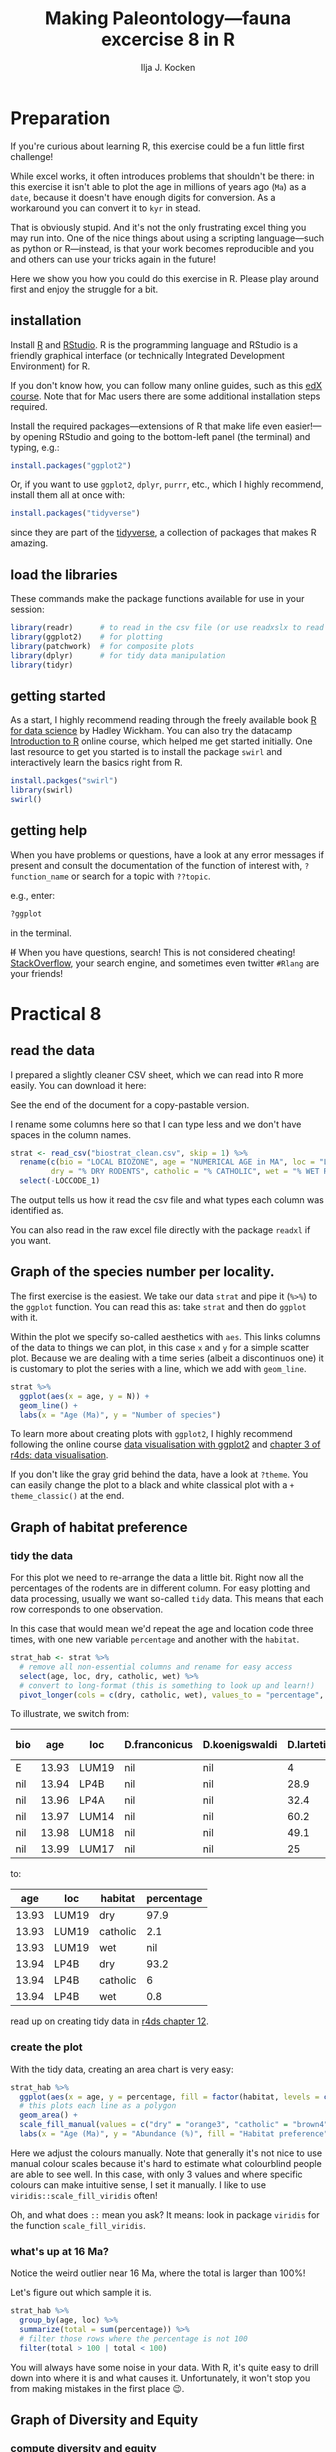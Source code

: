 #+TITLE: Making Paleontology---fauna excercise 8 in R
#+OPTIONS: ^:{}
#+PROPERTY: header-args:R  :session *R* :exports both :results output :eval no-export
#+AUTHOR: Ilja J. Kocken

#+begin_src R :exports none :results none
  options(crayon.enabled = FALSE)
#+end_src

* Preparation
If you're curious about learning R, this exercise could be a fun little first
challenge!

While excel works, it often introduces problems that shouldn't be there: in
this exercise it isn't able to plot the age in millions of years ago (~Ma~) as a
~date~, because it doesn't have enough digits for conversion. As a workaround you
can convert it to ~kyr~ in stead.

That is obviously stupid. And it's not the only frustrating excel thing you may
run into. One of the nice things about using a scripting language---such as
python or R---instead, is that your work becomes reproducible and you and
others can use your tricks again in the future!

Here we show you how you could do this exercise in R. Please play around first
and enjoy the struggle for a bit.

** installation
Install [[https://www.r-project.org/][R]] and [[https://rstudio.com/][RStudio]]. R is the programming language and RStudio is a friendly
graphical interface (or technically Integrated Development Environment) for R.

If you don't know how, you can follow many online guides, such as this [[https://courses.edx.org/courses/UTAustinX/UT.7.01x/3T2014/56c5437b88fa43cf828bff5371c6a924/][edX course]].
Note that for Mac users there are some additional installation steps required.

Install the required packages---extensions of R that make life even
easier!---by opening RStudio and going to the bottom-left panel (the terminal)
and typing, e.g.:

#+begin_src R :eval never
  install.packages("ggplot2")
#+end_src

Or, if you want to use ~ggplot2~, ~dplyr~, ~purrr~, etc., which I highly recommend,
install them all at once with:

#+begin_src R :eval never
  install.packages("tidyverse")
#+end_src

since they are part of the [[https://www.tidyverse.org/][tidyverse]], a collection of packages that makes R
amazing.

** load the libraries
These commands make the package functions available for use in your session:
#+begin_src R :results output
  library(readr)      # to read in the csv file (or use readxslx to read in excel files)
  library(ggplot2)    # for plotting
  library(patchwork)  # for composite plots
  library(dplyr)      # for tidy data manipulation
  library(tidyr)
#+end_src

#+RESULTS:
#+begin_example

Attaching package: ‘dplyr’

The following objects are masked from ‘package:stats’:

    filter, lag

The following objects are masked from ‘package:base’:

    intersect, setdiff, setequal, union
#+end_example

** getting started
As a start, I highly recommend reading through the freely available book [[https://r4ds.had.co.nz/][R for
data science]] by Hadley Wickham. You can also try the datacamp [[https://www.datacamp.com/courses/free-introduction-to-r][Introduction to R]]
online course, which helped me get started initially. One last resource to get
you started is to install the package ~swirl~ and interactively learn the basics
right from R.

#+begin_src R :eval never
  install.packges("swirl")
  library(swirl)
  swirl()
#+end_src

** getting help
When you have problems or questions, have a look at any error messages if
present and consult the documentation of the function of interest with,
~?function_name~ or search for a topic with ~??topic~.

e.g., enter:
#+begin_src R :eval never
 ?ggplot
#+end_src
in the terminal.

+If+ When you have questions, search! This is not considered cheating!
[[https://stackoverflow.com/][StackOverflow]], your search engine, and sometimes even twitter ~#Rlang~ are your
friends!

* Practical 8
** read the data
I prepared a slightly cleaner CSV sheet, which we can read into R more easily. You can download it here:

See the end of the document for a copy-pastable version.

I rename some columns here so that I can type less and we don't have spaces in the column names.

#+begin_src R
  strat <- read_csv("biostrat_clean.csv", skip = 1) %>%
    rename(c(bio = "LOCAL BIOZONE", age = "NUMERICAL AGE in MA", loc = "LOCCODE", n_m12 = "N M12", N = "N of SPECIES",
           dry = "% DRY RODENTS", catholic = "% CATHOLIC", wet = "% WET RODENTS")) %>%
    select(-LOCCODE_1)
#+end_src

#+RESULTS:
#+begin_example
Parsed with column specification:
cols(
  .default = col_double(),
  `LOCAL BIOZONE` = col_character(),
  LOCCODE = col_character(),
  LOCCODE_1 = col_character()
)
See spec(...) for full column specifications.
Warning message:
Duplicated column names deduplicated: 'LOCCODE' =
'LOCCODE_1' [64]
#+end_example

The output tells us how it read the csv file and what types each column was
identified as.

You can also read in the raw excel file directly with the package ~readxl~ if you
want.

** Graph of the species number per locality.
The first exercise is the easiest. We take our data ~strat~ and pipe it (~%>%~) to
the ~ggplot~ function. You can read this as: take ~strat~ and then do ~ggplot~ with
it.

Within the plot we specify so-called aesthetics with ~aes~. This links columns of
the data to things we can plot, in this case ~x~ and ~y~ for a simple scatter plot.
Because we are dealing with a time series (albeit a discontinuos one) it is
customary to plot the series with a line, which we add with ~geom_line~.

#+begin_src R :results graphics file :file n_spec.png :width 600
  strat %>%
    ggplot(aes(x = age, y = N)) +
    geom_line() +
    labs(x = "Age (Ma)", y = "Number of species")
#+end_src

#+RESULTS:
[[file:n_spec.png]]

To learn more about creating plots with ~ggplot2~, I highly recommend following
the online course [[https://www.datacamp.com/courses/data-visualization-with-ggplot2-1][data visualisation with ggplot2]] and [[https://r4ds.had.co.nz/data-visualisation.html][chapter 3 of r4ds: data
visualisation]].

If you don't like the gray grid behind the data, have a look at ~?theme~. You can
easily change the plot to a black and white classical plot with a ~+
theme_classic()~ at the end.

** Graph of habitat preference
*** tidy the data
For this plot we need to re-arrange the data a little bit. Right now all the
percentages of the rodents are in different column. For easy plotting and data
processing, usually we want so-called ~tidy~ data. This means that each row
corresponds to one observation.

In this case that would mean we'd repeat the age and location code three times,
with one new variable ~percentage~ and another with the ~habitat~.

#+begin_src R :results none
  strat_hab <- strat %>%
    # remove all non-essential columns and rename for easy access
    select(age, loc, dry, catholic, wet) %>%
    # convert to long-format (this is something to look up and learn!)
    pivot_longer(cols = c(dry, catholic, wet), values_to = "percentage", names_to = "habitat")
#+end_src

To illustrate, we switch from:
#+begin_src R :exports results :results value :colnames yes
  strat %>%
    select(-c(D.hispanicus:`Ligerimys florancei`)) %>%  # remove some species to decrease the width
    head()  # head prints the first 6 rows
#+end_src

#+RESULTS:
| bio |   age | loc   | D.franconicus | D.koenigswaldi | D.larteti | Ligerimys ellipticus | Keramidomys | n_m12 |  N |  dry | catholic | wet |
|-----+-------+-------+---------------+----------------+-----------+----------------------+-------------+-------+----+------+----------+-----|
| E   | 13.93 | LUM19 | nil           | nil            |         4 | nil                  | nil         |   189 |  8 | 97.9 |      2.1 | nil |
| nil | 13.94 | LP4B  | nil           | nil            |      28.9 | nil                  | nil         |   483 | 11 | 93.2 |        6 | 0.8 |
| nil | 13.96 | LP4A  | nil           | nil            |      32.4 | nil                  | nil         |    82 | 10 | 91.6 |      8.4 | nil |
| nil | 13.97 | LUM14 | nil           | nil            |      60.2 | nil                  | nil         |   493 |  8 | 94.1 |      4.1 | 1.8 |
| nil | 13.98 | LUM18 | nil           | nil            |      49.1 | nil                  | nil         |   132 |  6 | 93.2 |      6.8 | nil |
| nil | 13.99 | LUM17 | nil           | nil            |        25 | nil                  | nil         |   108 |  9 | 90.2 |      4.9 | 4.9 |

to:
#+begin_src R :exports results :results value :colnames yes
  head(strat_hab)
#+end_src

#+RESULTS:
|   age | loc   | habitat  | percentage |
|-------+-------+----------+------------|
| 13.93 | LUM19 | dry      |       97.9 |
| 13.93 | LUM19 | catholic |        2.1 |
| 13.93 | LUM19 | wet      |        nil |
| 13.94 | LP4B  | dry      |       93.2 |
| 13.94 | LP4B  | catholic |          6 |
| 13.94 | LP4B  | wet      |        0.8 |

read up on creating tidy data in [[https://r4ds.had.co.nz/tidy-data.html][r4ds chapter 12]].

*** create the plot
With the tidy data, creating an area chart is very easy:
#+begin_src R :results graphics file :file habitat_pref.png :width 600
  strat_hab %>%
    ggplot(aes(x = age, y = percentage, fill = factor(habitat, levels = c("dry", "catholic", "wet")))) +
    # this plots each line as a polygon
    geom_area() +
    scale_fill_manual(values = c("dry" = "orange3", "catholic" = "brown4", "wet" = "blue4")) +
    labs(x = "Age (Ma)", y = "Abundance (%)", fill = "Habitat preference")
#+end_src

#+RESULTS:
[[file:habitat_pref.png]]

Here we adjust the colours manually. Note that generally it's not nice to use
manual colour scales because it's hard to estimate what colourblind people are
able to see well. In this case, with only 3 values and where specific colours
can make intuitive sense, I set it manually. I like to use
~viridis::scale_fill_viridis~ often!

Oh, and what does ~::~ mean you ask? It means: look in package ~viridis~ for the
function ~scale_fill_viridis~.

*** what's up at 16 Ma?
Notice the weird outlier near 16 Ma, where the total is larger than 100%!

Let's figure out which sample it is.

#+begin_src R :results value :colnames yes
  strat_hab %>%
    group_by(age, loc) %>%
    summarize(total = sum(percentage)) %>%
    # filter those rows where the percentage is not 100
    filter(total > 100 | total < 100)
#+end_src

#+RESULTS:
|   age | loc   | total |
|-------+-------+-------|
| 15.87 | COL-D |  99.8 |
| 15.89 | COL-C |   110 |

You will always have some noise in your data. With R, it's quite easy to drill
down into where it is and what causes it. Unfortunately, it won't stop you from
making mistakes in the first place 😉.

** Graph of Diversity and Equity
*** compute diversity and equity
Read the handout about how we calculate diversity and equity.

**** by column
We ~mutate_at~ here to do calculations for many columns. However, this is an
instance in which having this as tidy data would make some more complex examples
easier!

First we'll do the calculations in the way the dataframe is already set up.

#+begin_src R :results none
  strat_div <- strat %>%
    # first square all the species abundances
    mutate_at(vars(D.franconicus:Keramidomys), ~ . ^ 2) %>%
    # this overwrites the columns! use a named list if you want new columns in
    # stead. then calculate diversity and evennes
    mutate(diversity = 1 / (rowSums(select(., D.franconicus:Keramidomys), na.rm = TRUE)),
           evenness = diversity / N)
#+end_src

You don't have to understand all the steps here, since this is not the approach
I would recommend.
# new dplyr 1.0.0 syntax:
# mutate(diversity = 1 / (rowSums(across(D.franconicus_sq:Keramidomys_sq), na.rm = TRUE))) %>%
# evenness = diversity / `N of SPECIES`)

**** tidy
In stead, I would recommend to tidy your data as follows:

#+begin_src R
  tidystrat <- strat %>%
    # remove the columns we are not interested in
    select(-c(dry, catholic, wet, n_m12)) %>%
    # convert the species abundances to tidy format
    pivot_longer(D.franconicus:Keramidomys, names_to = "species", values_to = "abundance")

  ev <- tidystrat %>%
    # and for each age and locality, original row
    group_by(age, loc) %>%
    # calculate the diversity (be very careful where you place parentheses!)
    # notice that now we don't have to calculate the squares first.
    summarize(diversity = 1 / sum(abundance ^ 2, na.rm = TRUE),
              # calculate the number of species
              n_manual = sum(abundance > 0, na.rm = TRUE),
              # and for comparison get the ones from the original sheet
              n_from_sheet = mean(N, na.rm = TRUE)) %>%
    # calculate evenness
    mutate(evenness = diversity / n_manual)
#+end_src

While this is a little bit more code, I think it is more legible and it will
make the next steps easier.

Inspect ~tidystrat~ to see what it looks like!
#+begin_src R :results value :colnames yes
  head(tidystrat)
#+end_src

#+RESULTS:
| bio |   age | loc   | N | species        | abundance |
|-----+-------+-------+---+----------------+-----------|
| E   | 13.93 | LUM19 | 8 | D.franconicus  | nil       |
| E   | 13.93 | LUM19 | 8 | D.koenigswaldi | nil       |
| E   | 13.93 | LUM19 | 8 | D.larteti      | 4         |
| E   | 13.93 | LUM19 | 8 | D.hispanicus   | nil       |
| E   | 13.93 | LUM19 | 8 | D.moralesi     | nil       |
| E   | 13.93 | LUM19 | 8 | D.jordensi     | nil       |

Note that again the ~N of SPECIES~ in the original sheet is slightly different from our calculated one:
#+begin_src R :results value :colnames yes
  ev %>%
    filter(n_manual != n_from_sheet)
#+end_src

#+RESULTS:
|   age | loc   |            diversity | n_manual | n_from_sheet |             evenness |
|-------+-------+----------------------+----------+--------------+----------------------|
| 13.96 | LP4A  | 0.000346865721341954 |        8 |           10 | 4.33582151677443e-05 |
| 15.87 | COL-D | 0.000661489409554553 |       12 |           13 | 5.51241174628794e-05 |

*** create the plots
First we create the plot based on ~strat_div~, the original data with the new
columns for diversity and evenness. We create two separate plots and then add
them together as subplots using the package ~patchwork~. This is perfect when you
have to make many adjustments to your subfigures.

#+begin_src R :results graphics file :file diversity.png :width 600
  p_div <- strat_div %>%
    ggplot(aes(x = age, y = diversity)) +
    geom_line() +
    labs(y = "Diversity")
  p_eq <- strat_div %>%
    ggplot(aes(x = age, y = evenness)) +
    geom_line() +
    labs(y = "Evenness")
  # we use patchwork to put the two pluts together
  (p_div & theme(axis.title.x = element_blank(), axis.text.x = element_blank())) / p_eq + labs(x = "Age (Ma)")
#+end_src

#+RESULTS:
[[file:diversity.png]]

And to show that the tidy way results in the same plot, we tidy the data even
further and then using ~facets~.
#+begin_src R :results graphics file :file tidy_diversity.png :width 600
  ev %>%
    select(age, loc, diversity, evenness) %>%
    pivot_longer(diversity:evenness, names_to = "measure", values_to = "value") %>%
    ggplot(aes(x = age, y = value)) +
    geom_line() +
    facet_grid(rows = vars(measure), scales = "free_y")
#+end_src

#+RESULTS:
[[file:tidy_diversity.png]]

* conclusion
This was a quick look into some of the features of ~R~ for data analysis and
plotting. I hope this will have peaked your interest and will get you to use
excel only as a way of entering data ;-).

* sessionInfo
This just shows you which version of R and which packages I have installed in
case there are future updates.

#+begin_src R
 sessionInfo()
#+end_src

#+RESULTS:
#+begin_example
R version 3.6.3 (2020-02-29)
Platform: x86_64-pc-linux-gnu (64-bit)
Running under: Arch Linux

Matrix products: default
BLAS:   /usr/lib/libopenblasp-r0.3.8.so
LAPACK: /usr/lib/liblapack.so.3.9.0

locale:
 [1] LC_CTYPE=en_US.UTF-8       LC_NUMERIC=C
 [3] LC_TIME=en_US.UTF-8        LC_COLLATE=en_US.UTF-8
 [5] LC_MONETARY=en_US.UTF-8    LC_MESSAGES=en_US.UTF-8
 [7] LC_PAPER=en_US.UTF-8       LC_NAME=C
 [9] LC_ADDRESS=C               LC_TELEPHONE=C
[11] LC_MEASUREMENT=en_US.UTF-8 LC_IDENTIFICATION=C

attached base packages:
[1] stats     graphics  grDevices utils     datasets  methods   base

other attached packages:
[1] patchwork_1.0.0 tidyr_1.0.2     dplyr_0.8.5     ggplot2_3.3.0
[5] readr_1.3.1     devtools_2.2.2  usethis_1.5.1

loaded via a namespace (and not attached):
 [1] Rcpp_1.0.3        compiler_3.6.3    pillar_1.4.3      prettyunits_1.1.1
 [5] remotes_2.1.1     tools_3.6.3       testthat_2.3.2    digest_0.6.25
 [9] pkgbuild_1.0.6    pkgload_1.0.2     memoise_1.1.0     tibble_2.1.3
[13] lifecycle_0.2.0   gtable_0.3.0      pkgconfig_2.0.3   rlang_0.4.5
[17] cli_2.0.2         withr_2.1.2       desc_1.2.0        fs_1.3.2
[21] vctrs_0.2.3       hms_0.5.3         tidyselect_1.0.0  rprojroot_1.3-2
[25] grid_3.6.3        glue_1.3.1        R6_2.4.1          processx_3.4.2
[29] fansi_0.4.1       sessioninfo_1.1.1 farver_2.0.3      purrr_0.3.3
[33] callr_3.4.2       magrittr_1.5      backports_1.1.5   scales_1.1.0
[37] ps_1.3.2          ellipsis_0.3.0    assertthat_0.2.1  colorspace_1.4-1
[41] labeling_0.3      utf8_1.1.4        munsell_0.5.0     crayon_1.3.4
#+end_example
